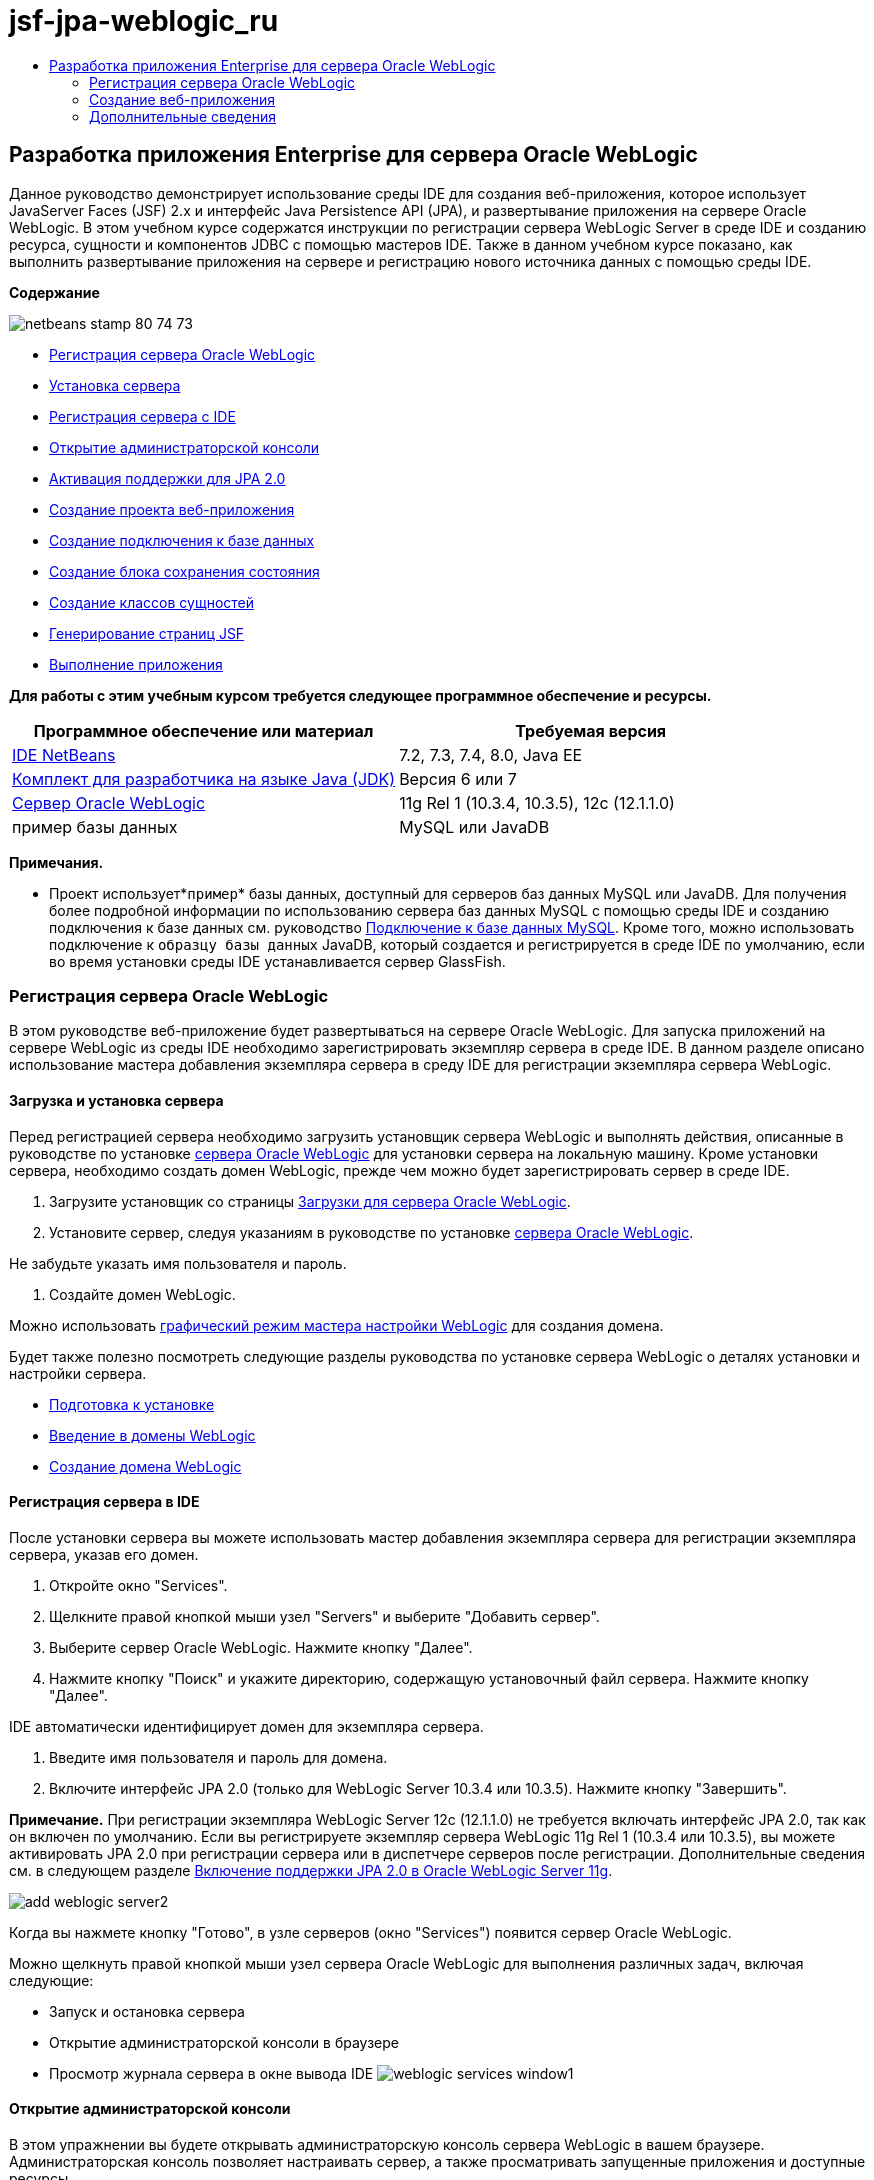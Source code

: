 // 
//     Licensed to the Apache Software Foundation (ASF) under one
//     or more contributor license agreements.  See the NOTICE file
//     distributed with this work for additional information
//     regarding copyright ownership.  The ASF licenses this file
//     to you under the Apache License, Version 2.0 (the
//     "License"); you may not use this file except in compliance
//     with the License.  You may obtain a copy of the License at
// 
//       http://www.apache.org/licenses/LICENSE-2.0
// 
//     Unless required by applicable law or agreed to in writing,
//     software distributed under the License is distributed on an
//     "AS IS" BASIS, WITHOUT WARRANTIES OR CONDITIONS OF ANY
//     KIND, either express or implied.  See the License for the
//     specific language governing permissions and limitations
//     under the License.
//

= jsf-jpa-weblogic_ru
:jbake-type: page
:jbake-tags: old-site, needs-review
:jbake-status: published
:keywords: Apache NetBeans  jsf-jpa-weblogic_ru
:description: Apache NetBeans  jsf-jpa-weblogic_ru
:toc: left
:toc-title:

== Разработка приложения Enterprise для сервера Oracle WebLogic

Данное руководство демонстрирует использование среды IDE для создания веб-приложения, которое использует JavaServer Faces (JSF) 2.x и интерфейс Java Persistence API (JPA), и развертывание приложения на сервере Oracle WebLogic. В этом учебном курсе содержатся инструкции по регистрации сервера WebLogic Server в среде IDE и созданию ресурса, сущности и компонентов JDBC с помощью мастеров IDE. Также в данном учебном курсе показано, как выполнить развертывание приложения на сервере и регистрацию нового источника данных с помощью среды IDE.

*Содержание*

image:netbeans-stamp-80-74-73.png[title="Содержимое этой страницы применимо к IDE NetBeans 7.2, 7.3, 7.4 и 8.0"]

* link:#01[Регистрация сервера Oracle WebLogic]
* link:#01a[Установка сервера]
* link:#01b[Регистрация сервера с IDE]
* link:#01c[Открытие администраторской консоли]
* link:#01e[Активация поддержки для JPA 2.0]
* link:#02[Создание проекта веб-приложения]
* link:#02b[Создание подключения к базе данных]
* link:#02c[Создание блока сохранения состояния]
* link:#02d[Создание классов сущностей]
* link:#02e[Генерирование страниц JSF]
* link:#02f[Выполнение приложения]

*Для работы с этим учебным курсом требуется следующее программное обеспечение и ресурсы.*

|===
|Программное обеспечение или материал |Требуемая версия 

|link:/downloads/[IDE NetBeans] |7.2, 7.3, 7.4, 8.0, Java EE 

|link:http://www.oracle.com/technetwork/java/javase/downloads/index.html[Комплект для разработчика на языке Java (JDK)] |Версия 6 или 7 

|link:http://www.oracle.com/technetwork/middleware/weblogic/downloads/index.html[Сервер Oracle WebLogic] |11g Rel 1 (10.3.4, 10.3.5), 12c (12.1.1.0) 

|пример базы данных |MySQL или JavaDB 
|===

*Примечания.*

* Проект использует*`пример`* базы данных, доступный для серверов баз данных MySQL или JavaDB. Для получения более подробной информации по использованию сервера баз данных MySQL с помощью среды IDE и созданию подключения к базе данных см. руководство link:../ide/mysql.html[Подключение к базе данных MySQL]. Кроме того, можно использовать подключение к `образцу базы данных` JavaDB, который создается и регистрируется в среде IDE по умолчанию, если во время установки среды IDE устанавливается сервер GlassFish.

=== Регистрация сервера Oracle WebLogic

В этом руководстве веб-приложение будет развертываться на сервере Oracle WebLogic. Для запуска приложений на сервере WebLogic из среды IDE необходимо зарегистрировать экземпляр сервера в среде IDE. В данном разделе описано использование мастера добавления экземпляра сервера в среду IDE для регистрации экземпляра сервера WebLogic.

==== Загрузка и установка сервера

Перед регистрацией сервера необходимо загрузить установщик сервера WebLogic и выполнять действия, описанные в руководстве по установке link:http://download.oracle.com/docs/cd/E17904_01/doc.1111/e14142/toc.htm[сервера Oracle WebLogic] для установки сервера на локальную машину. Кроме установки сервера, необходимо создать домен WebLogic, прежде чем можно будет зарегистрировать сервер в среде IDE.

1. Загрузите установщик со страницы link:http://www.oracle.com/technetwork/middleware/weblogic/downloads/index.html[Загрузки для сервера Oracle WebLogic].
2. Установите сервер, следуя указаниям в руководстве по установке link:http://download.oracle.com/docs/cd/E17904_01/doc.1111/e14142/toc.htm[сервера Oracle WebLogic].

Не забудьте указать имя пользователя и пароль.

3. Создайте домен WebLogic.

Можно использовать link:http://download.oracle.com/docs/cd/E17904_01/web.1111/e14140/newdom.htm#i1073602[графический режим мастера настройки WebLogic] для создания домена.

Будет также полезно посмотреть следующие разделы руководства по установке сервера WebLogic о деталях установки и настройки сервера.

* link:http://download.oracle.com/docs/cd/E17904_01/doc.1111/e14142/prepare.htm[Подготовка к установке]
* link:http://download.oracle.com/docs/cd/E17904_01/web.1111/e14140/intro.htm[Введение в домены WebLogic]
* link:http://download.oracle.com/docs/cd/E17904_01/web.1111/e14140/newdom.htm[Создание домена WebLogic]

==== Регистрация сервера в IDE

После установки сервера вы можете использовать мастер добавления экземпляра сервера для регистрации экземпляра сервера, указав его домен.

1. Откройте окно "Services".
2. Щелкните правой кнопкой мыши узел "Servers" и выберите "Добавить сервер".
3. Выберите сервер Oracle WebLogic. Нажмите кнопку "Далее".
4. Нажмите кнопку "Поиск" и укажите директорию, содержащую установочный файл сервера. Нажмите кнопку "Далее".

IDE автоматически идентифицирует домен для экземпляра сервера.

5. Введите имя пользователя и пароль для домена.
6. Включите интерфейс JPA 2.0 (только для WebLogic Server 10.3.4 или 10.3.5). Нажмите кнопку "Завершить".

*Примечание.* При регистрации экземпляра WebLogic Server 12c (12.1.1.0) не требуется включать интерфейс JPA 2.0, так как он включен по умолчанию. Если вы регистрируете экземпляр сервера WebLogic 11g Rel 1 (10.3.4 или 10.3.5), вы можете активировать JPA 2.0 при регистрации сервера или в диспетчере серверов после регистрации. Дополнительные сведения см. в следующем разделе link:#01e[Включение поддержки JPA 2.0 в Oracle WebLogic Server 11g].

image:add-weblogic-server2.png[title="Мастер добавления серверов"]

Когда вы нажмете кнопку "Готово", в узле серверов (окно "Services") появится сервер Oracle WebLogic.

Можно щелкнуть правой кнопкой мыши узел сервера Oracle WebLogic для выполнения различных задач, включая следующие:

* Запуск и остановка сервера
* Открытие администраторской консоли в браузере
* Просмотр журнала сервера в окне вывода IDE
image:weblogic-services-window1.png[title="Сервер WebLogic в окне &quot;Службы&quot;."]

==== Открытие администраторской консоли

В этом упражнении вы будете открывать администраторскую консоль сервера WebLogic в вашем браузере. Администраторская консоль позволяет настраивать сервер, а также просматривать запущенные приложения и доступные ресурсы.

1. Запустите сервер, щелкнув правой кнопкой мыши узел Oracle WebLogic Server в окне 'Службы' и выбрав 'Пуск'.

После запуска сервера вы увидите его журнал во вкладке сервера Oracle WebLogic в окне вывода.

Можно щелкнуть правой кнопкой мыши узел сервера Oracle WebLogic и выбрать 'Просмотреть журнал сервера', если вкладка не отображается.

2. Щелкните правой кнопкой мыши узел сервера Oracle WebLogic и выберите команду "Просмотреть администраторскую консоль".

При выборе команды "Просмотреть администраторскую консоль" в вашем браузере откроется экран входа на сервер.

3. Войдите с помощью имени пользователя и пароля, которые вы указали при установке сервера.

После входа вы увидите домашнюю страницу администраторской консоли в окне браузера.

image:admin-console1.png[title="консоль администрирования сервера Oracle WebLogic"]

==== Включение поддержки JPA 2.0 в Oracle WebLogic Server 11g

Если вы используете сервер Oracle WebLogic 11g (10.3.4, 10.3.5), то вам необходимо активировать поддержку для интерфейса API сохранения состояния Java (JPA) 2.0 и установить поставщиком сохранения состояния по умолчанию TopLink. Сервер Oracle WebLogic 11g является контейнером Java EE 5 и совместим с JPA 1.0 и JPA 2.0. JPA 1.0 включается по умолчанию при установке Oracle WebLogic Server 10.3.4 и 10.3.5, но установка WebLogic Server включает в себя файлы, необходимые для поддержки JPA 2.0. Можно включить JPA 2.0 для сервера WebLogic при регистрации экземпляра сервера или в диспетчере серверов в IDE. Кроме того, вы можете воспользоваться инструкциями для link:http://download.oracle.com/docs/cd/E17904_01/web.1111/e13720/using_toplink.htm#EJBAD1309[Использования JPA 2.0 с TopLink в сервере WebLogic] в документации сервера WebLogic.

Сервер WebLogic поддерживает интерфейс API сохранения состояния Java (JPA) и поставляется в пакете с библиотеками сохранение состояния Oracle TopLink и Kodo. В этом упражнении вы поменяете поставщика сохранения состояния по умолчанию с Kodo на Oracle Toplink в администраторской консоли сервера WebLogic.

*Примечание.* JTA активируется по умолчанию при установке WebLogic.

Для активации поддержки JPA 2.0 в диспетчере серверов и установки поставщика сохранения состояния по умолчанию выполните следующие действия.

1. Щелкните правой кнопкой мыши узел сервера Oracle WebLogic в окне "Services" и выберите команду "Свойства", чтобы открыть диспетчер серверов.

Для открытия диспетчера серверов вы также можете выбрать команды Инструменты > Серверы из главного меню.

image:weblogic-properties-enablejpa.png[title="Вкладка 'Домен' в диспетчере серверов"]

Вкладка "Домен" диспетчера серверов позволяет просматривать и изменять имя пользователя и пароль.

2. Выберите "Активировать JPA 2". Выберите "Close" (Закрыть).

Когда вы выберете команду "Активировать JPA 2", IDE изменит путь класса сервера WebLogic для добавления файлов с целью активации поддержки JPA 2.

*Примечание.* Также можно включить JPA 2.0 с использованием Oracle Smart Update или вручную, изменив путь к классу WebLogic. Для получения более подробной информации про активацию поддержки для JPA 2.0 см. следующие ссылки.

* link:http://download.oracle.com/docs/cd/E17904_01/web.1111/e13720/using_toplink.htm#EJBAD1309[Использование JPA 2.0 с TopLink в сервере WebLogic]
* link:http://forums.oracle.com/forums/thread.jspa?threadID=1112476[Дискуссионный форум OTN: 11g Release 1 Patch Set 3 (WLS 10.3.4)]
* link:http://wiki.eclipse.org/EclipseLink/Development/JPA_2.0/weblogic[Запуск JPA 2.0 API на WebLogic 10.3]
3. Откройте администраторскую консоль сервера Oracle WebLogic в браузере и войдите в систему.
4. Выберите команду *Домен* в разделе "Конфигурации домена" администраторской консоли.
5. Нажмите вкладку *JPA* в разделе "Конфигурация".
6. Выберите команду *TopLink* в раскрывающемся списке "Поставщик JPA по умолчанию". Нажмите кнопку "Сохранить".
image:admin-console-jpa.png[title="Вкладка 'JPA' консоли администрирования сервера Oracle WebLogic"]

Когда вы нажмете кнопку "Сохранить", Oracle TopLink станет поставщиком сохранения состояния по умолчанию для приложений, которые запускаются на сервере, если для данных приложений не указан конкретный поставщик сохранения состояния.

*Примечание.* Приложение в этом учебном курсе будет использовать Java Transaction API (JTA) для управления транзакциями. JTA активируется по умолчанию при установке WebLogic. Вы можете изменить настройки JTA во вкладке JTA, раздел "Конфигурации" для домена.

=== Создание веб-приложения

Этот учебный курс содержит инструкции по созданию веб-приложения Java EE. Данное веб-приложение будет содержать классы сущностей, основанные на таблицах в примерной базе данных. После создания подключения к базе данных вы создадите элемент устойчивости и будете использовать мастер IDE для генерирования классов сущностей из базы данных. Затем вы будете использовать мастер для создания страниц JSF на основе классов сущностей.

==== Создание проекта

В этом упражнении вы будете использовать мастер нового проекта для создания веб-приложения и укажете сервер Oracle WebLogic как целевой.

1. Выберите команды Файл > Новый проект (Ctrl-Shift-N; &amp;#8984-Shift-N для Mac).
2. Выберите "Веб-приложение" в категории "Java Web". Нажмите кнопку "Далее".
3. Введите имя проекта *WebLogicCustomer* и укажите местоположение проекта.
4. Снимите флажок "Использовать отдельную папку", если он установлен. Нажмите кнопку "Далее".
5. Выберите сервер *Oracle WebLogic* из раскрывающегося списка серверов.
6. Выберите *Java EE 5* или *Java EE 6 Web* в качестве версии Java EE. Нажмите кнопку "Далее".

*Примечание.* Вариант Java EE 6 Web доступен, только если вы зарегистрировали экземпляр WebLogic Server 12c.

image:new-project-ee6.png[title="В мастере создания проектов выбран Weblogic "]
7. Выберите платформу JavaServer Faces.
8. В списке 'Серверная библиотека' выберите JSF 2.x. Нажмите кнопку "Завершить".
image:projectwizard-serverlib.png[title="Панель 'Платформы' мастера создания проектов"]

Когда вы нажмете кнопку "Закончить", IDE создаст проект веб-приложения и откроет файл `index.xhtml` в редакторе. Откройте окно 'Проекты'. Вы увидите, что среда IDE создала файл дескриптора `weblogic.xml` и файл `web.xml` в структуре узла 'Файлы конфигурации'.

image:wl-projects-window1.png[title="weblogic.xml выбран в окне 'Проекты'"]

Если открыть файл `web.xml` в редакторе, можно видеть, что в качестве страницы индекса по умолчанию указано `faces/index.xhtml`. Если открыть в редакторе файл `weblogic.xml`, он будет иметь примерно следующий вид.

[source,xml]
----

<?xml version="1.0" encoding="UTF-8"?>
<weblogic-web-app xmlns="http://xmlns.oracle.com/weblogic/weblogic-web-app" xmlns:xsi="http://www.w3.org/2001/XMLSchema-instance" xsi:schemaLocation="http://java.sun.com/xml/ns/javaee http://java.sun.com/xml/ns/javaee/web-app_2_5.xsd http://xmlns.oracle.com/weblogic/weblogic-web-app http://xmlns.oracle.com/weblogic/weblogic-web-app/1.0/weblogic-web-app.xsd">
  <jsp-descriptor>
    <keepgenerated>true</keepgenerated>
    <debug>true</debug>
  </jsp-descriptor>
  <context-root>/WebLogicCustomer</context-root>
</weblogic-web-app>
----

*Примечания.*

* Если файл `weblogic.xml` содержит элемент `<fast-swap>`, убедитесь, что `fast-swap` отключен. Для этого проверьте, что элемент `<enabled>` имеет значение *false*.
[source,xml]
----

    <fast-swap>
        <enabled>*false*</enabled>
    </fast-swap>
----
* Если в качестве целевого сервера используется WebLogic Server 11g (10.3.4 или 10.3.5), в пакет установки сервера входят библиотеки, необходимые для использования JSF 1.2 и JSF 2.x в приложениях, но эти библиотеки по умолчанию деактивированы. В этом случае потребуется развернуть и установить библиотеки JSF 2.x. Если библиотека еще не установлена; IDE может установить ее за вас, если вы выберете библиотеку в мастере новых проектов. Библиотеку необходимо установить только один раз.
image:install-libraries-dialog.png[title="Диалоговое окно 'Разрешение проблемы отсутствующих серверов'"]

После создания приложения при просмотре файла `weblogic.xml` в редакторе вы увидите, что среда IDE внесла в файл изменения и указала в нем библиотеку JSF, которая будет использоваться приложением.

[source,xml]
----

<?xml version="1.0" encoding="UTF-8"?>
<weblogic-web-app xmlns="http://www.bea.com/ns/weblogic/90" xmlns:j2ee="http://java.sun.com/xml/ns/j2ee" xmlns:xsi="http://www.w3.org/2001/XMLSchema-instance" xsi:schemaLocation="http://www.bea.com/ns/weblogic/90 http://www.bea.com/ns/weblogic/90/weblogic-web-app.xsd">
  <context-root>/WebLogicCustomer</context-root>
  *<library-ref>
      <library-name>jsf</library-name>
      <specification-version>2.0</specification-version>
      <implementation-version>1.0.0.0_2-0-2</implementation-version>
      <exact-match>true</exact-match>
  </library-ref>*
</weblogic-web-app>
----

==== Создание подключения к базе данных

Данное руководство использует базу данных с именем*sample*, работающую на сервере базы данных MySQL. В этом упражнении вы используете IDE для создания базы данных и заполнения ее таблиц. Затем вы откроете подключение к базе данных. IDE будет использовать детали подключения к базе данных для создания элемента устойчивости приложения. Для получения более подробной информации об использовании сервера базы данных MySQL с IDE см. руководство link:../ide/mysql.html[Подключение к базе данных MySQL]

*Примечание.* В качестве альтернативы, если установлен сервер GlassFish при установке IDE, можно использовать подключение к образцу базы данных на сервере баз данных JavaDB, который был зарегистрирован автоматически в процессе установки IDE.

В этом упражнении вы создадите и откроете подключение к базе данных.

1. Щелкните правой кнопкой мыши узел сервера MySQL в окне 'Службы' и выберите 'Подключение'.
2. Введите имя пользователя и пароль. Нажмите кнопку "ОК".
3. Щелкните правой кнопкой мыши узел "MySQL Server" и выберите "Create Database".
4. Выберите *sample* в раскрывающемся списке имен новой базы данных. Нажмите кнопку "ОК".
image:create-db.png[title="Диалоговое окно создания базы данных"]

*Примечание.* В зависимости от того, как настроена база данных, может потребоваться явно указать права доступа к новой базе данных.

Когда вы нажмете кнопку ОК, IDE создаст примерную базу данных и заполнит ее таблицы. Если вы расширите узел сервера MySQL, то увидите, что теперь список баз данных содержит новую базу данных `sample`.

5. Разверните узел сервера MySQL и щелкните правой кнопкой мыши образец базы данных и выберите 'Подключение'.

Когда вы нажмете кнопку "Подключиться", в узле "Базы данных" появится узел для подключения. Вы можете расширить узел для просмотра таблиц базы данных.

image:services-window2.png[title="Узел образца базы данных в окне 'Службы'"]

IDE использует подключение к базе данных для получения информации о ней. IDE также использует детали подключения к базе данных для генерирования файла XML, который используется сервером WebLogic для создания источников данных на сервере и идентификации соответствующих драйверов.

Если у вас не установлена база данных MySQL, вы можете использовать базу данных `sample` на JavaDB. Если база данных `sample` не существует, щелкните правой кнопкой мыши узел MySQL (or JavaDB) и выберите 'Создать базу данных'.

Для получения более подробной информации см. руководствоlink:../ide/mysql.html[Подключение к базе данных MySQL] .

==== Создание блока сохранения состояния

Для управления сохранением состояния в приложении вам всего лишь необходимо создать блок сохранения состояния, указать источник данных и диспетчер сущностей для использования, а затем контейнер будет выполнять всю работу по управлению сущностями и сохранением состояния. Блок сохранения состояния можно создать, определив его в файле `persistence.xml`.

*Примечание.* Для демонстрации в этом упражнении будет использоваться мастер создания блоков сохранения состояния для создания файла `persistence.xml`. Мастер поможет вам указать свойства блока сохранения состояния. Вы также можете создать блок сохранения состояния в новом классе сущностей из мастера баз данных. Если блока сохранения состояния не существует, мастер предложит вариант создания блока сохранения состояния для проекта. Мастер создаст блок сохранения состояния, который использует поставщик сохранения состояния сервера WebLogic по умолчанию.

1. Щелкните правой кнопкой мыши узел проекта в окне "Проекты" и выберите команду "Свойства".
2. В категории "Источники" окна "Свойства" выберите *JDK 6* как исходный/двоичный формат. Нажмите кнопку "ОК".
3. Выберите команду Новый файл (Ctrl-N; &amp;#8984-N для Mac), чтобы открыть мастер нового файла.
4. Выберите "Блок сохранения состояния" в категории "Сохранение состояния". Нажмите кнопку "Далее".
5. Оставьте для блока сохранения состояния имя по умолчанию, предложенное мастером.
6. Выберите *EclipseLink* в раскрывающемся списке поставщиков сохранения состояния.
7. Выберите "Новый источник данных" в раскрывающемся списке источников данных.
8. Введите *jdbc/mysql-sample* как имя JNDI в диалоговом окне "Новый источник данных".
9. Выберите подключение к примеру базы данных MySQL. Нажмите кнопку "ОК" для закрытия диалогового окна.
10. Нажмите кнопку "Готово" в мастере создания блоков сохранения состояния.
image:new-persistence-eclipselink1.png[title="Мастер создания блоков сохранения состояния"]

Когда вы нажмете кнопку "Готово", для вашего проекта будет создан файл`persistence.xml` и открыт в редакторе. Вы можете нажать значок 'Исходный код' на панели инструментов редактора, чтобы открыть файл `persistence.xml` в редакторе исходного кода XML. Этот файл содержит всю информацию, которая нужна серверу для управления сущностями и сохранением состояния приложения.

*Примечание.* Если не используется существующий источник данных, IDE создаст файл XML в узле 'Ресурсы сервера' (например, `datasource-1-jdbc.xml`), который содержит сведения, которые используются для создания источника данных на сервере, включая драйвер JDBC для базы данных.

Если открыть файл `persistence.xml` в редакторе исходного кода XML, будет видно, что среда IDE указала версию сохранения 2.0 и схему `persistence_2_0.xsd`. Среда IDE указывает `org.eclipse.persistence.jpa.PersistenceProvider` как поставщика сохранения состояния в файле`persistence.xml`. EclipseLink является основной реализацией сохранения состояния для Oracle TopLink и образцовой реализацией JPA.

[source,xml]
----

<?xml version="1.0" encoding="UTF-8"?>
<persistence *version="2.0"* xmlns="http://java.sun.com/xml/ns/persistence" xmlns:xsi="http://www.w3.org/2001/XMLSchema-instance" xsi:schemaLocation="http://java.sun.com/xml/ns/persistence http://java.sun.com/xml/ns/persistence/*persistence_2_0.xsd*">
  <persistence-unit name="WebLogicCustomerPU" transaction-type="JTA">
    <provider>org.eclipse.persistence.jpa.PersistenceProvider</provider>
    <jta-data-source>jdbc/mysql-sample</jta-data-source>
    <exclude-unlisted-classes>false</exclude-unlisted-classes>
    <properties>
      <property name="eclipselink.ddl-generation" value="create-tables"/>
    </properties>
  </persistence-unit>
</persistence>
----

Вы также можете выбрать TopLink в мастере; в этом случае мастер укажет `oracle.toplink.essentials.PersistenceProvider` как поставщика сохранения состояния в файле `persistence.xml`. Среда IDE добавит библиотеки Oracle TopLink Essentials - 2.0.1 к пути класса. В текущей и будущих версиях Oracle TopLink, Oracle TopLink Essentials заменен на EclipseLink. По возможности стоит использовать Oracle TopLink/EclipseLink вместо Oracle TopLink Essentials.

==== Создание классов сущностей

Теперь вы будете использовать классы сущностей из мастера баз данных для создания классов сущностей на основе связанной базы данных.

1. Выберите команду "Новый файл" (Ctrl-N) для открытия мастера нового файла.
2. Выберите "Классы сущностей" в разделе "База данных", категория "Устойчивость". Нажмите кнопку "Далее".
3. В классах сущностей из мастера баз данных выберите *jdbc/mysql-sample* из раскрывающегося списка источников данных и введите пароль, если это необходимо.
4. Выберите таблицу *Customer* из доступных таблиц и нажмите "Добавить". Нажмите кнопку "Далее".

Мастер содержит таблицу `customer` и связанные с ней в разделе "Выделенные таблицы".

5. Введите *ejb* как пакет для сгенерированных классов. Нажмите кнопку "Завершить".

Когда вы нажмете кнопку "Готово", среда IDE сгенерирует классы сущностей для каждой из выделенных таблиц. Вы можете расширить узел исходного пакета `ejb` для просмотра генерированных классов сущностей.

==== Генерирование страниц JSF

В этом упражнении вы будете использовать мастер для генерирования страниц JSF на основе имеющихся классов сущностей.

1. Щелкните узел проекта правой кнопкой мыши и выберите команду "Создать" > "Другие".
2. Выберите страницы JSF из классов сущностей в категории JavaServer Faces мастера нового файла. Нажмите кнопку "Далее".
3. Нажмите кнопку "Добавить все" для создания страниц JSF для всех доступных сущностей. Нажмите кнопку "Далее".
4. Введите *web* в качестве типа пакета для компонентов сеанса и классов контроллера JPA. Нажмите кнопку "Завершить".

Когда вы нажмете кнопку "Готово", среда IDE сгенерирует страницы JSF 2.0, а также классы контроллера и преобразователя для страниц JSF. Среда IDE создает набор страниц JSF для каждого класса сущности в каталоге веб-страниц по умолчанию. Также среда IDE создает класс управляемых компонентов для каждой сущности. Этот класс обращается к соответствующему классу фасада сущности.

==== Выполнение проекта

В этом упражнении вы построите и запустите веб-приложение на сервере WebLogic. Вы будете использовать команду "Запустить" в среде IDE для сборки, разворачивания и запуска приложения.

1. Щелкните правой кнопкой мыши узел проекта и выберите "Выполнить".

Когда вы нажмете "Выполнить", среда IDE построит проект и запустит архив WAR на сервере WebLogic, создаст и зарегистрирует новый источник данных JDBC. В вашем браузере открывается первая страница приложения (link:http://localhost:7001/WebLogicCustomer/[http://localhost:7001/WebLogicCustomer/]).

image:browser-welcome.png[title="Страница приветствия в браузере"]

Если вы зайдете в администраторскую консоль, то можете нажать "Запуск" в разделе "Ваши запущенные ресурсы", чтобы увидеть таблицу с ресурсами, уже запущенными на сервере.

image:adminconsole-deployments.png[title="Таблица 'Развертывания' на консоли администрирования сервера WebLogic"]

Щелкните имя ресурса для просмотра дополнительной информации о нем. В таблице "Запускаемые элементы" также можно удалять ресурсы.

*Замечания по развертыванию на сервере WebLogic Server 10.3.4 или 10.3.5.*

* Если приложение развернуто на сервере WebLogic Server 10.3.4 или 10.3.5, можно видеть, что библиотека JSF 2.0 также развернута на сервере наряду с веб-приложением `WebLogicCustomer.war` и конфигурацией JDBC `jdbc/mysql-sample`.
image:admin-console-deployments.png[title="Таблица 'Развертывания' на консоли администрирования сервера WebLogic"]
* При расширении экземпляра сервера Oracle WebLogic в окне "Сервисы" можно просмотреть приложения и ресурсы, запускаемые на сервере. Как видите, ресурсы JDBC были созданы на сервере, а библиотеки JSF установлены.
image:weblogic-services-window2.png[title="приложения и ресурсы сервера WebLogic в окне &quot;Службы&quot;."]

Для получения более подробной информации о запуске приложений см.link:http://download.oracle.com/docs/cd/E12840_01/wls/docs103/deployment/index.html[Запуск приложений на сервере WebLogic]

link:/about/contact_form.html?to=3&subject=Feedback:%20Developing%20an%20Enterprise%20Application%20on%20Oracle%20WebLogic[Отправить отзыв по этому учебному курсу]


=== Дополнительные сведения

Дополнительные сведения об использовании IDE NetBeans для разработки веб-приложений с помощью Java Persistence и JavaServer Faces см. следующие ресурсы:

* link:../javaee/weblogic-javaee-m1-screencast.html[Видео развертывания веб-приложения на сервере Oracle WebLogic]
* link:jsf20-intro.html[Введение в JavaServer Faces 2.0]
* link:../../docs/javaee/ecommerce/intro.html[Руководство NetBeans по интернет-коммерции]
* link:../../trails/java-ee.html[Учебная карта по Java EE и Java Web]

NOTE: This document was automatically converted to the AsciiDoc format on 2018-03-13, and needs to be reviewed.

